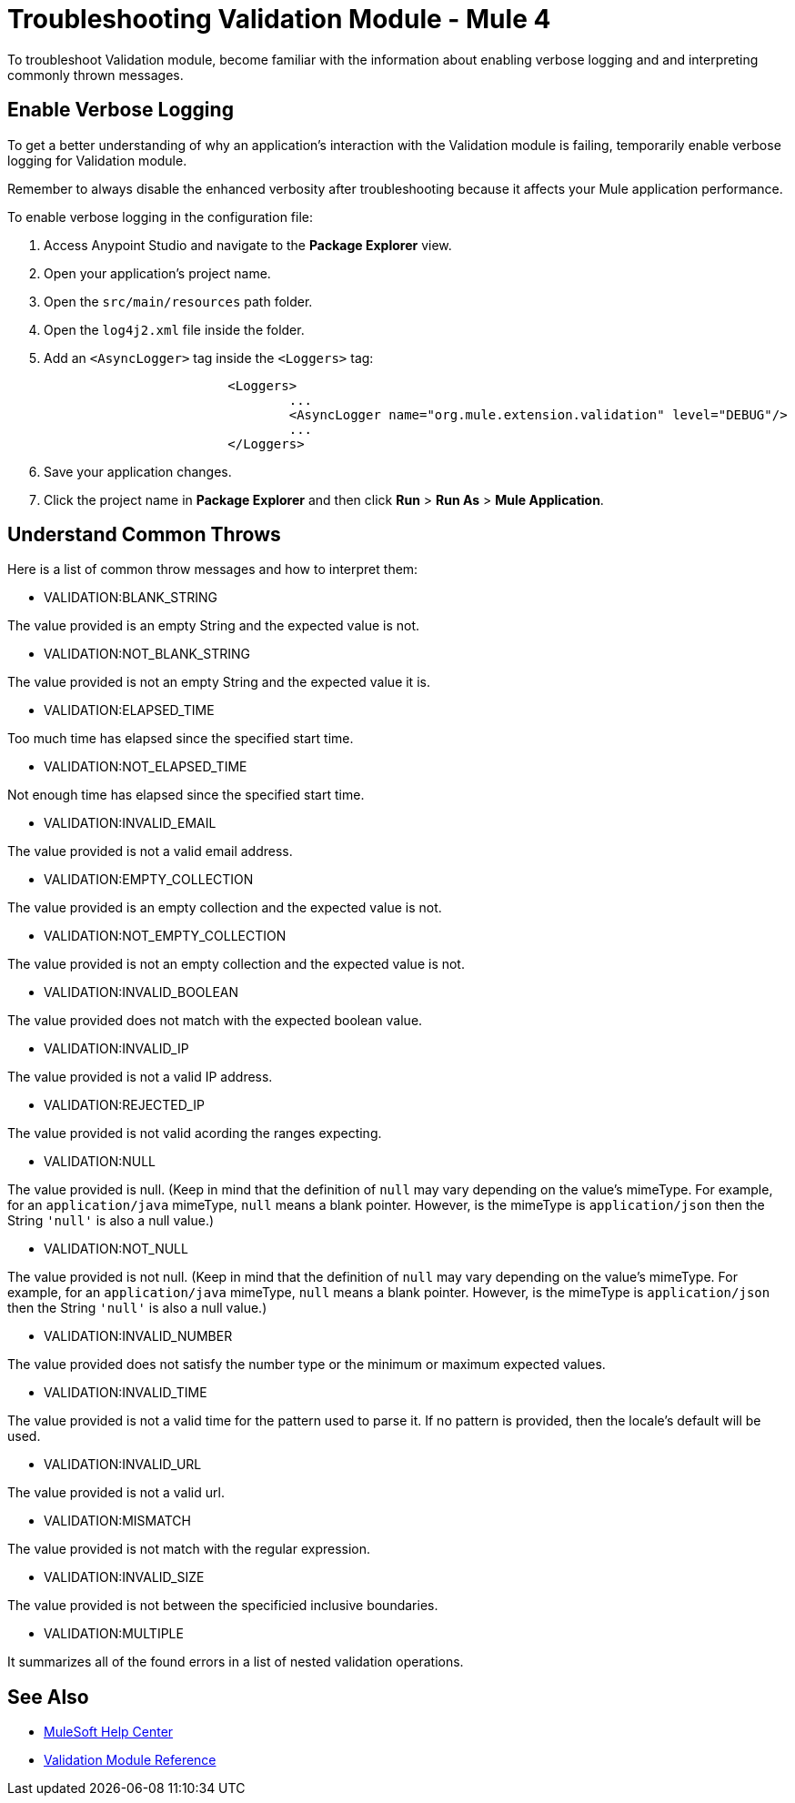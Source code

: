 = Troubleshooting Validation Module - Mule 4

To troubleshoot Validation module, become familiar with the information about enabling verbose logging and and interpreting commonly thrown messages.

== Enable Verbose Logging

To get a better understanding of why an application's interaction with the Validation module is failing, temporarily enable verbose logging for Validation module. +

Remember to always disable the enhanced verbosity after troubleshooting because it affects your Mule application performance.

To enable verbose logging in the configuration file:

. Access Anypoint Studio and navigate to the *Package Explorer* view.
. Open your application's project name.
. Open the `src/main/resources` path folder.
. Open the `log4j2.xml` file inside the folder.
. Add an `<AsyncLogger>` tag inside the `<Loggers>` tag:
+
[source,xml,linenums]
----
			<Loggers>
				...
				<AsyncLogger name="org.mule.extension.validation" level="DEBUG"/>
				...
			</Loggers>
----
[start=6]
. Save your application changes.
. Click the project name in *Package Explorer* and then click *Run* > *Run As* > *Mule Application*.


== Understand Common Throws

Here is a list of common throw messages and how to interpret them:

* VALIDATION:BLANK_STRING

The value provided is an empty String and the expected value is not.

* VALIDATION:NOT_BLANK_STRING

The value provided is not an empty String and the expected value it is.

* VALIDATION:ELAPSED_TIME

Too much time has elapsed since the specified start time.

* VALIDATION:NOT_ELAPSED_TIME

Not enough time has elapsed since the specified start time.

* VALIDATION:INVALID_EMAIL

The value provided is not a valid email address.

* VALIDATION:EMPTY_COLLECTION

The value provided is an empty collection and the expected value is not.

* VALIDATION:NOT_EMPTY_COLLECTION

The value provided is not an empty collection and the expected value is not.

* VALIDATION:INVALID_BOOLEAN

The value provided does not match with the expected boolean value.

* VALIDATION:INVALID_IP

The value provided is not a valid IP address.

* VALIDATION:REJECTED_IP

The value provided is not valid acording the ranges expecting.

* VALIDATION:NULL

The value provided is null. (Keep in mind that the definition of `null` may vary depending on the value's mimeType. For example, for an `application/java` mimeType, `null` means a blank pointer. However, is the mimeType is `application/json` then the String `'null'` is also a null value.)

* VALIDATION:NOT_NULL

The value provided is not null. (Keep in mind that the definition of `null` may vary depending on the value's mimeType. For example, for an `application/java` mimeType, `null` means a blank pointer. However, is the mimeType is `application/json` then the String `'null'` is also a null value.)

* VALIDATION:INVALID_NUMBER

The value provided does not satisfy the number type or the minimum or maximum expected values.

* VALIDATION:INVALID_TIME

The value provided is not a valid time for the pattern used to parse it. If no pattern is provided, then the locale's default will be used.

* VALIDATION:INVALID_URL

The value provided  is not a valid url.

* VALIDATION:MISMATCH

The value provided is not match with the regular expression.

* VALIDATION:INVALID_SIZE

The value provided is not between the specificied inclusive boundaries.

* VALIDATION:MULTIPLE

It summarizes all of the found errors in a list of nested validation operations. 

== See Also
* https://help.mulesoft.com[MuleSoft Help Center]
* xref:validation-documentation.adoc[Validation Module Reference]
